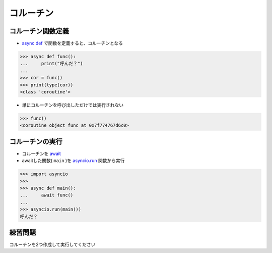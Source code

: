 コルーチン
==========

コルーチン関数定義
------------------

- `async def <https://docs.python.org/ja/3/reference/compound_stmts.html#async-def>`_ で関数を定義すると、コルーチンとなる

.. code-block:: python

    >>> async def func():
    ...     print("呼んだ？")
    ... 
    >>> cor = func()
    >>> print(type(cor))
    <class 'coroutine'>

- 単にコルーチンを呼び出しただけでは実行されない

.. code-block:: python

    >>> func()
    <coroutine object func at 0x7f774767d6c0>

コルーチンの実行
----------------

- コルーチンを `await <https://docs.python.org/ja/3/reference/expressions.html#await-expression>`_
- awaitした関数( ``main`` )を `asyncio.run <https://docs.python.org/ja/3/library/asyncio-task.html#asyncio.run>`_ 関数から実行

.. code-block:: python

    >>> import asyncio
    >>> 
    >>> async def main():
    ...     await func()
    ... 
    >>> asyncio.run(main())
    呼んだ？

練習問題
--------

コルーチンを2つ作成して実行してください
